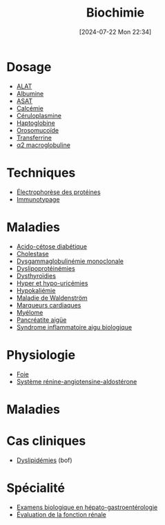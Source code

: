 #+title:      Biochimie
#+date:       [2024-07-22 Mon 22:34]
#+filetags:   :biochimie:meta:
#+identifier: 20240722T223414

* Dosage
- [[denote:20240727T135435][ALAT]]
- [[denote:20240717T201856][Albumine]]
- [[denote:20240726T221814][ASAT]]
- [[denote:20240721T151506][Calcémie]]
- [[denote:20240717T200520][Céruloplasmine]]
- [[denote:20240717T200415][Haptoglobine]]
- [[denote:20240717T200247][Orosomucoïde]]
- [[denote:20240717T200717][Transferrine]]
- [[denote:20240717T202815][α2 macroglobuline]]
* Techniques
- [[denote:20240717T195507][Électrophorèse des protéines]]
- [[denote:20240718T230719][Immunotypage]]
* Maladies
- [[denote:20240721T144858][Acido-cétose diabétique]]
- [[denote:20240721T143415][Cholestase]]
- [[denote:20240717T195557][Dysgammaglobulinémie monoclonale]]
- [[denote:20240726T230440][Dyslipoprotéinémies]]
- [[denote:20240727T160618][Dysthyroïdies]]
- [[denote:20240721T162047][Hyper et hypo-uricémies]]
- [[denote:20240721T144629][Hypokaliémie]]
- [[denote:20240717T200108][Maladie de Waldenström]]
- [[denote:20240725T233149][Marqueurs cardiaques]]
- [[denote:20240717T195629][Myélome]]
- [[denote:20240721T141834][Pancréatite aigüe]]
- [[denote:20240717T202347][Syndrome inflammatoire aigu biologique]]
* Physiologie
- [[denote:20240727T140017][Foie]]
- [[denote:20240727T144458][Système rénine-angiotensine-aldostérone]]
* Maladies
* Cas cliniques
- [[file:cas-cliniques/dyslipidémies.pdf][Dyslipidémies]] (bof)
* Spécialité
- [[denote:20240721T131524][Examens biologique en hépato-gastroentérologie]]
- [[denote:20240727T210410][Évaluation de la fonction rénale]]
